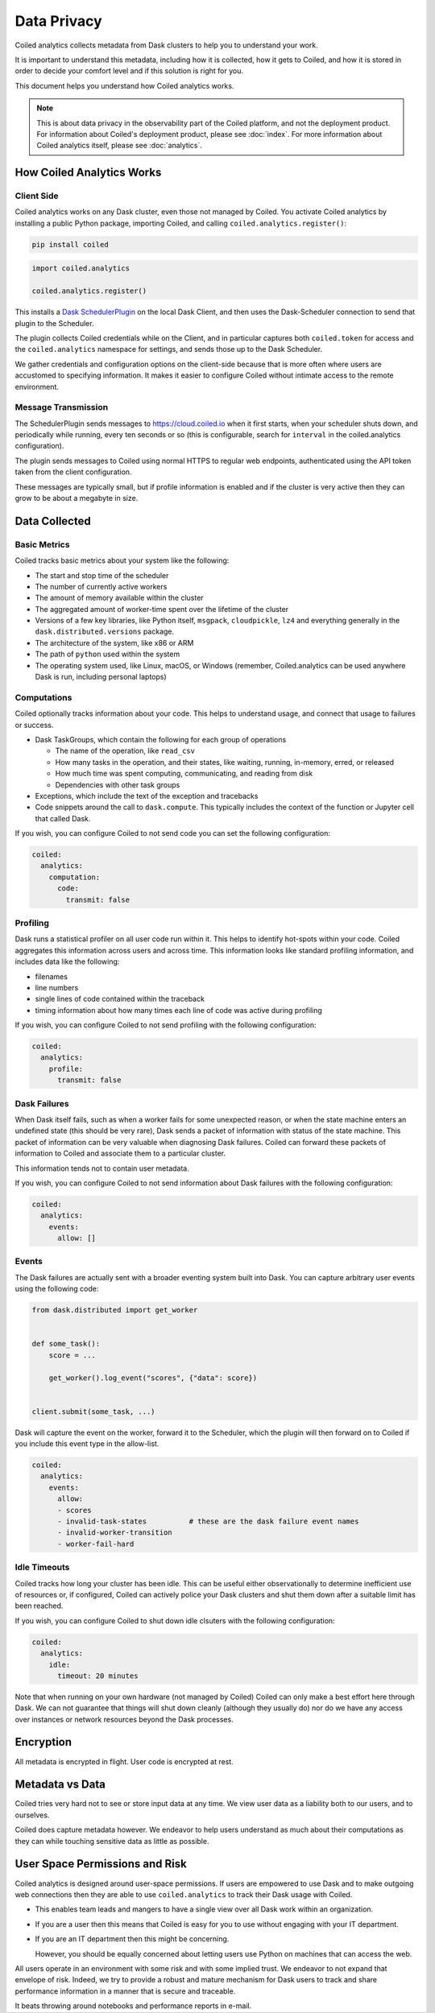 ============
Data Privacy
============

Coiled analytics collects metadata from Dask clusters to help you to understand your work.

It is important to understand this metadata,
including how it is collected,
how it gets to Coiled,
and how it is stored
in order to decide your comfort level and if this solution is right for you.

This document helps you understand how Coiled analytics works.

.. note::

   This is about data privacy in the observability part of the Coiled platform,
   and not the deployment product. For information about Coiled's deployment product,  
   please see :doc:`index`.
   For more information about Coiled analytics itself, please see :doc:`analytics`.


How Coiled Analytics Works
--------------------------

Client Side
~~~~~~~~~~~

Coiled analytics works on any Dask cluster, even those not managed by Coiled.
You activate Coiled analytics by installing a public Python package, importing
Coiled, and calling ``coiled.analytics.register()``:

.. code-block::

   pip install coiled

.. code-block:: python

   import coiled.analytics

   coiled.analytics.register()

This installs a `Dask SchedulerPlugin <https://distributed.dask.org/en/latest/plugins.html>`_
on the local Dask Client, and then uses the Dask-Scheduler connection to send
that plugin to the Scheduler.

The plugin collects Coiled credentials while on the Client, and in particular
captures both ``coiled.token`` for access and the ``coiled.analytics`` namespace
for settings, and sends those up to the Dask Scheduler.

We gather credentials and configuration options on the client-side because that
is more often where users are accustomed to specifying information.  It makes
it easier to configure Coiled without intimate access to the remote environment.

Message Transmission
~~~~~~~~~~~~~~~~~~~~

The SchedulerPlugin sends messages to https://cloud.coiled.io when it first
starts, when your scheduler shuts down, and periodically while running, every
ten seconds or so (this is configurable, search for ``interval`` in the
coiled.analytics configuration).

The plugin sends messages to Coiled using normal HTTPS to regular web endpoints,
authenticated using the API token taken from the client configuration.

These messages are typically small, but if profile information is enabled and
if the cluster is very active then they can grow to be about a megabyte in
size.

Data Collected
--------------

Basic Metrics
~~~~~~~~~~~~~

Coiled tracks basic metrics about your system like the following:

-   The start and stop time of the scheduler
-   The number of currently active workers
-   The amount of memory available within the cluster
-   The aggregated amount of worker-time spent over the lifetime of the cluster
-   Versions of a few key libraries, like Python itself, ``msgpack``, ``cloudpickle``,
    ``lz4`` and everything generally in the ``dask.distributed.versions`` package.
-   The architecture of the system, like x86 or ARM
-   The path of ``python`` used within the system
-   The operating system used, like Linux, macOS, or Windows (remember,
    Coiled.analytics can be used anywhere Dask is run, including personal
    laptops)

Computations
~~~~~~~~~~~~

Coiled optionally tracks information about your code.  This helps to understand
usage, and connect that usage to failures or success.

-   Dask TaskGroups, which contain the following for each group of operations

    -   The name of the operation, like ``read_csv``
    -   How many tasks in the operation, and their states, like waiting, running, in-memory, erred, or released
    -   How much time was spent computing, communicating, and reading from disk
    -   Dependencies with other task groups

-   Exceptions, which include the text of the exception and tracebacks

-   Code snippets around the call to ``dask.compute``.
    This typically includes the context of the function or Jupyter cell that
    called Dask.

If you wish, you can configure Coiled to not send code you can set the following
configuration:

.. code-block:: yaml

   coiled:
     analytics:
       computation:
         code:
           transmit: false

Profiling
~~~~~~~~~

Dask runs a statistical profiler on all user code run within it.  This helps to
identify hot-spots within your code.  Coiled aggregates this information
across users and across time.  This information looks like standard profiling
information, and includes data like the following:

-   filenames
-   line numbers
-   single lines of code contained within the traceback
-   timing information about how many times each line of code was active during
    profiling

If you wish, you can configure Coiled to not send profiling with the following
configuration:

.. code-block:: yaml

  coiled:
    analytics:
      profile:
        transmit: false

Dask Failures
~~~~~~~~~~~~~

When Dask itself fails, such as when a worker fails for some unexpected reason,
or when the state machine enters an undefined state (this should be very rare),
Dask sends a packet of information with status of the state machine.  This
packet of information can be very valuable when diagnosing Dask failures.
Coiled can forward these packets of information to Coiled and associate them to
a particular cluster.

This information tends not to contain user metadata.

If you wish, you can configure Coiled to not send information about Dask
failures with the following configuration:

.. code-block:: yaml

   coiled:
     analytics:
       events:
         allow: []


Events
~~~~~~

The Dask failures are actually sent with a broader eventing system built into
Dask.  You can capture arbitrary user events using the following code:

.. code-block:: python

   from dask.distributed import get_worker


   def some_task():
       score = ...

       get_worker().log_event("scores", {"data": score})


   client.submit(some_task, ...)

Dask will capture the event on the worker, forward it to the Scheduler, which
the plugin will then forward on to Coiled if you include this event type in the
allow-list.

.. code-block:: yaml

   coiled:
     analytics:
       events:
         allow:
         - scores
         - invalid-task-states          # these are the dask failure event names
         - invalid-worker-transition
         - worker-fail-hard

Idle Timeouts
~~~~~~~~~~~~~

Coiled tracks how long your cluster has been idle.
This can be useful either observationally to determine inefficient use of resources
or, if configured, Coiled can actively police your Dask clusters and shut them
down after a suitable limit has been reached.

If you wish, you can configure Coiled to shut down idle clsuters
with the following configuration:

.. code-block:: yaml

   coiled:
     analytics:
       idle:
         timeout: 20 minutes

Note that when running on your own hardware (not managed by Coiled) Coiled can
only make a best effort here through Dask.  We can not guarantee that things
will shut down cleanly (although they usually do) nor do we have any access
over instances or network resources beyond the Dask processes.

Encryption
----------

All metadata is encrypted in flight.  User code is encrypted at rest.

Metadata vs Data
----------------

Coiled tries very hard not to see or store input data at any time.
We view user data as a liability both to our users, and to ourselves.

Coiled does capture metadata however.  We endeavor to help users understand as
much about their computations as they can while touching sensitive data as
little as possible.

User Space Permissions and Risk
-------------------------------

Coiled analytics is designed around user-space permissions.
If users are empowered to use Dask and to make outgoing web connections then
they are able to use ``coiled.analytics`` to track their Dask usage with Coiled.

-   This enables team leads and mangers to have a single view over all Dask work within an organization.

-   If you are a user then this means that Coiled is easy for you to use without
    engaging with your IT department.

-   If you are an IT department then this might be concerning.

    However, you should be equally concerned about letting users use Python on
    machines that can access the web.

All users operate in an environment with some risk and with some implied trust.
We endeavor to not expand that envelope of risk.
Indeed, we try to provide a robust and mature mechanism for Dask users to track
and share performance information in a manner that is secure and traceable.

It beats throwing around notebooks and performance reports in e-mail.
